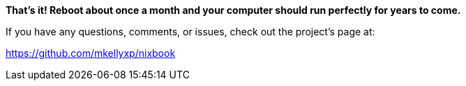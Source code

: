 **That's it! Reboot about once a month and your computer should run perfectly for years to come.**

If you have any questions, comments, or issues, check out the project’s page at:

https://github.com/mkellyxp/nixbook
